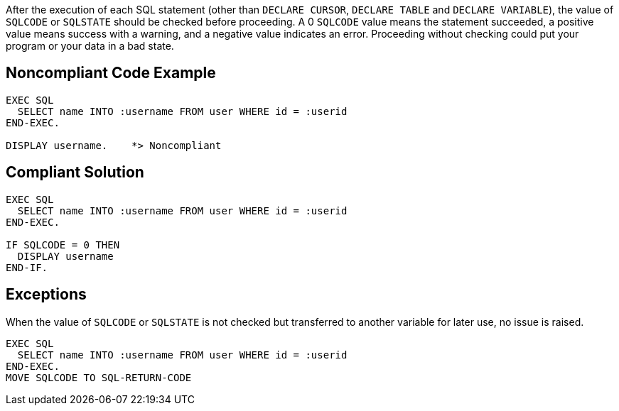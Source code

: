 After the execution of each SQL statement (other than ``++DECLARE CURSOR++``, ``++DECLARE TABLE++`` and ``++DECLARE VARIABLE++``), the value of ``++SQLCODE++`` or ``++SQLSTATE++`` should be checked before proceeding. A 0 ``++SQLCODE++`` value means the statement succeeded, a positive value means success with a warning, and a negative value indicates an error. Proceeding without checking could put your program or your data in a bad state.


== Noncompliant Code Example

[source,text]
----
EXEC SQL
  SELECT name INTO :username FROM user WHERE id = :userid
END-EXEC.

DISPLAY username.    *> Noncompliant
----


== Compliant Solution

[source,text]
----
EXEC SQL
  SELECT name INTO :username FROM user WHERE id = :userid
END-EXEC.

IF SQLCODE = 0 THEN
  DISPLAY username
END-IF.
----


== Exceptions

When the value of ``++SQLCODE++`` or ``++SQLSTATE++`` is not checked but transferred to another variable for later use, no issue is raised.

----
EXEC SQL
  SELECT name INTO :username FROM user WHERE id = :userid
END-EXEC.
MOVE SQLCODE TO SQL-RETURN-CODE
----

